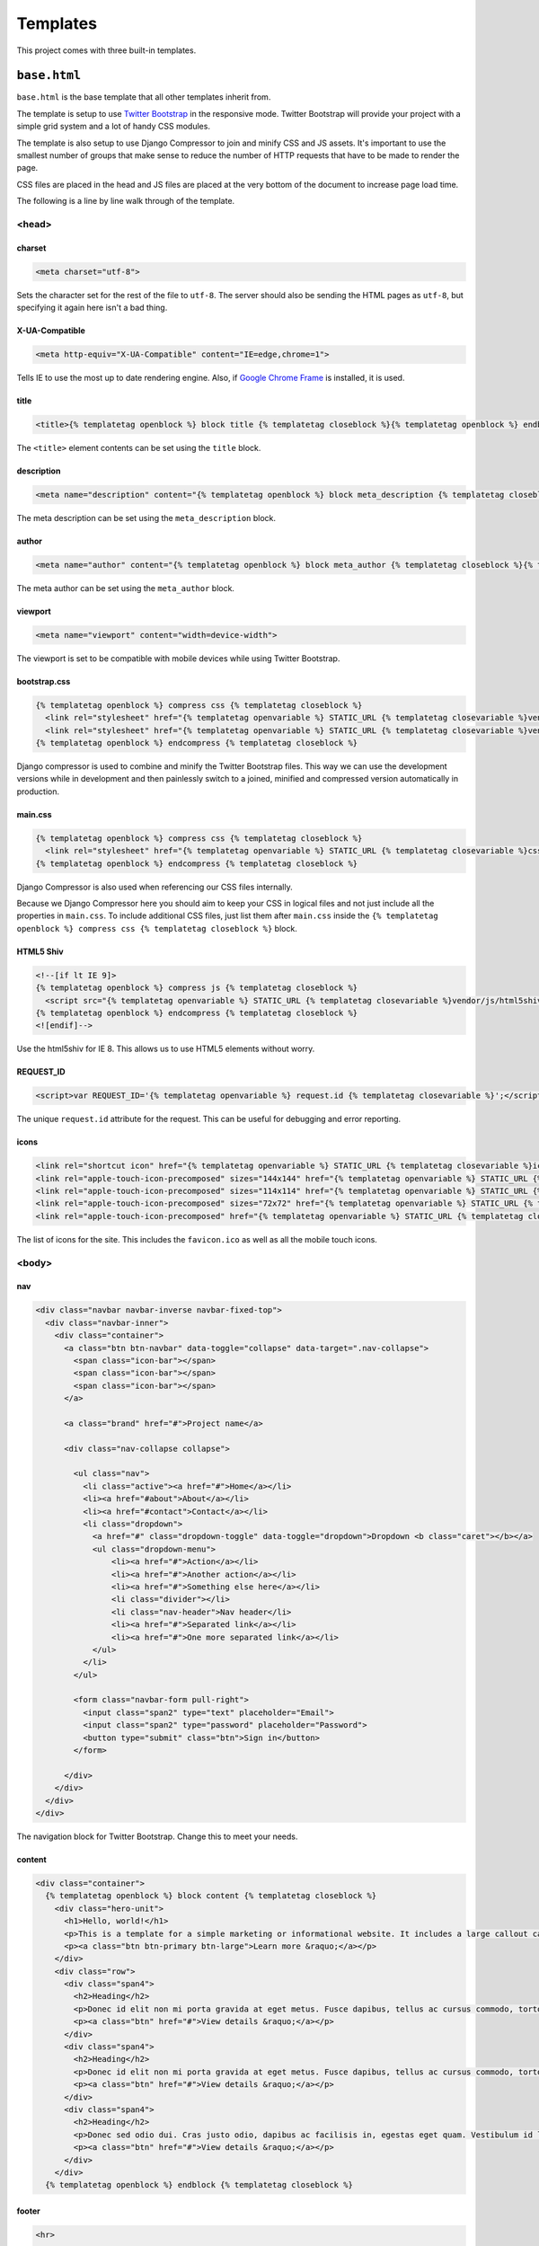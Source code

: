 =========
Templates
=========

This project comes with three built-in templates.

``base.html``
=============

``base.html`` is the base template that all other templates inherit from.

The template is setup to use `Twitter Bootstrap`_ in the responsive mode.
Twitter Bootstrap will provide your project with a simple grid system and
a lot of handy CSS modules.

.. _Twitter Bootstrap: http://twitter.github.com/bootstrap/

The template is also setup to use Django Compressor to join and minify CSS
and JS assets. It's important to use the smallest number of groups that
make sense to reduce the number of HTTP requests that have to be made to
render the page.

CSS files are placed in the head and JS files are placed at the very
bottom of the document to increase page load time.

The following is a line by line walk through of the template.

<head>
------

charset
^^^^^^^

.. code-block:: html

    <meta charset="utf-8">

Sets the character set for the rest of the file to ``utf-8``. The server
should also be sending the HTML pages as ``utf-8``, but specifying it
again here isn't a bad thing.

X-UA-Compatible
^^^^^^^^^^^^^^^

.. code-block:: html

    <meta http-equiv="X-UA-Compatible" content="IE=edge,chrome=1">

Tells IE to use the most up to date rendering engine. Also, if `Google
Chrome Frame`_ is installed, it is used.

.. _Google Chrome Frame: https://developers.google.com/chrome/chrome-frame/

title
^^^^^

.. code-block:: django

    <title>{% templatetag openblock %} block title {% templatetag closeblock %}{% templatetag openblock %} endblock {% templatetag closeblock %}</title>

The ``<title>`` element contents can be set using the ``title`` block.

description
^^^^^^^^^^^

.. code-block:: django

    <meta name="description" content="{% templatetag openblock %} block meta_description {% templatetag closeblock %}{% templatetag openblock %} endblock {% templatetag closeblock %}">

The meta description can be set using the ``meta_description`` block.

author
^^^^^^

.. code-block:: django

    <meta name="author" content="{% templatetag openblock %} block meta_author {% templatetag closeblock %}{% templatetag openblock %} endblock {% templatetag closeblock %}">

The meta author can be set using the ``meta_author`` block.

viewport
^^^^^^^^

.. code-block:: html

    <meta name="viewport" content="width=device-width">

The viewport is set to be compatible with mobile devices while using
Twitter Bootstrap.

bootstrap.css
^^^^^^^^^^^^^

.. code-block:: django

    {% templatetag openblock %} compress css {% templatetag closeblock %}
      <link rel="stylesheet" href="{% templatetag openvariable %} STATIC_URL {% templatetag closevariable %}vendor/css/bootstrap.css">
      <link rel="stylesheet" href="{% templatetag openvariable %} STATIC_URL {% templatetag closevariable %}vendor/css/bootstrap-responsive.css">
    {% templatetag openblock %} endcompress {% templatetag closeblock %}

Django compressor is used to combine and minify the Twitter Bootstrap
files. This way we can use the development versions while in development
and then painlessly switch to a joined, minified and compressed version
automatically in production.

main.css
^^^^^^^^

.. code-block:: django

    {% templatetag openblock %} compress css {% templatetag closeblock %}
      <link rel="stylesheet" href="{% templatetag openvariable %} STATIC_URL {% templatetag closevariable %}css/main.css">
    {% templatetag openblock %} endcompress {% templatetag closeblock %}

Django Compressor is also used when referencing our CSS files internally.

Because we Django Compressor here you should aim to keep your CSS in
logical files and not just include all the properties in ``main.css``.  To
include additional CSS files, just list them after ``main.css`` inside the
``{% templatetag openblock %} compress css {% templatetag closeblock %}`` block.

HTML5 Shiv
^^^^^^^^^^

.. code-block:: html

    <!--[if lt IE 9]>
    {% templatetag openblock %} compress js {% templatetag closeblock %}
      <script src="{% templatetag openvariable %} STATIC_URL {% templatetag closevariable %}vendor/js/html5shiv-printshiv.js"></script>
    {% templatetag openblock %} endcompress {% templatetag closeblock %}
    <![endif]-->

Use the html5shiv for IE 8. This allows us to use HTML5 elements without
worry.

REQUEST_ID
^^^^^^^^^^

.. code-block:: django

    <script>var REQUEST_ID='{% templatetag openvariable %} request.id {% templatetag closevariable %}';</script>

The unique ``request.id`` attribute for the request. This can be useful
for debugging and error reporting.

icons
^^^^^

.. code-block:: django

    <link rel="shortcut icon" href="{% templatetag openvariable %} STATIC_URL {% templatetag closevariable %}ico/favicon.ico">
    <link rel="apple-touch-icon-precomposed" sizes="144x144" href="{% templatetag openvariable %} STATIC_URL {% templatetag closevariable %}ico/apple-touch-icon-144-precomposed.png">
    <link rel="apple-touch-icon-precomposed" sizes="114x114" href="{% templatetag openvariable %} STATIC_URL {% templatetag closevariable %}ico/apple-touch-icon-114-precomposed.png">
    <link rel="apple-touch-icon-precomposed" sizes="72x72" href="{% templatetag openvariable %} STATIC_URL {% templatetag closevariable %}ico/apple-touch-icon-72-precomposed.png">
    <link rel="apple-touch-icon-precomposed" href="{% templatetag openvariable %} STATIC_URL {% templatetag closevariable %}ico/apple-touch-icon-57-precomposed.png">

The list of icons for the site. This includes the ``favicon.ico`` as well
as all the mobile touch icons.

<body>
------

nav
^^^

.. code-block:: html

    <div class="navbar navbar-inverse navbar-fixed-top">
      <div class="navbar-inner">
        <div class="container">
          <a class="btn btn-navbar" data-toggle="collapse" data-target=".nav-collapse">
            <span class="icon-bar"></span>
            <span class="icon-bar"></span>
            <span class="icon-bar"></span>
          </a>

          <a class="brand" href="#">Project name</a>

          <div class="nav-collapse collapse">

            <ul class="nav">
              <li class="active"><a href="#">Home</a></li>
              <li><a href="#about">About</a></li>
              <li><a href="#contact">Contact</a></li>
              <li class="dropdown">
                <a href="#" class="dropdown-toggle" data-toggle="dropdown">Dropdown <b class="caret"></b></a>
                <ul class="dropdown-menu">
                    <li><a href="#">Action</a></li>
                    <li><a href="#">Another action</a></li>
                    <li><a href="#">Something else here</a></li>
                    <li class="divider"></li>
                    <li class="nav-header">Nav header</li>
                    <li><a href="#">Separated link</a></li>
                    <li><a href="#">One more separated link</a></li>
                </ul>
              </li>
            </ul>

            <form class="navbar-form pull-right">
              <input class="span2" type="text" placeholder="Email">
              <input class="span2" type="password" placeholder="Password">
              <button type="submit" class="btn">Sign in</button>
            </form>

          </div>
        </div>
      </div>
    </div>

The navigation block for Twitter Bootstrap. Change this to meet your
needs.

content
^^^^^^^

.. code-block:: html

    <div class="container">
      {% templatetag openblock %} block content {% templatetag closeblock %}
        <div class="hero-unit">
          <h1>Hello, world!</h1>
          <p>This is a template for a simple marketing or informational website. It includes a large callout called the hero unit and three supporting pieces of content. Use it as a starting point to create something more unique.</p>
          <p><a class="btn btn-primary btn-large">Learn more &raquo;</a></p>
        </div>
        <div class="row">
          <div class="span4">
            <h2>Heading</h2>
            <p>Donec id elit non mi porta gravida at eget metus. Fusce dapibus, tellus ac cursus commodo, tortor mauris condimentum nibh, ut fermentum massa justo sit amet risus. Etiam porta sem malesuada magna mollis euismod. Donec sed odio dui. </p>
            <p><a class="btn" href="#">View details &raquo;</a></p>
          </div>
          <div class="span4">
            <h2>Heading</h2>
            <p>Donec id elit non mi porta gravida at eget metus. Fusce dapibus, tellus ac cursus commodo, tortor mauris condimentum nibh, ut fermentum massa justo sit amet risus. Etiam porta sem malesuada magna mollis euismod. Donec sed odio dui. </p>
            <p><a class="btn" href="#">View details &raquo;</a></p>
          </div>
          <div class="span4">
            <h2>Heading</h2>
            <p>Donec sed odio dui. Cras justo odio, dapibus ac facilisis in, egestas eget quam. Vestibulum id ligula porta felis euismod semper. Fusce dapibus, tellus ac cursus commodo, tortor mauris condimentum nibh, ut fermentum massa justo sit amet risus.</p>
            <p><a class="btn" href="#">View details &raquo;</a></p>
          </div>
        </div>
      {% templatetag openblock %} endblock {% templatetag closeblock %}


footer
^^^^^^

.. code-block:: html

    <hr>

    <footer>
      {% templatetag openblock %} block footer {% templatetag closeblock %}
        <p>&copy; Company 2012</p>
      {% templatetag openblock %} endblock {% templatetag closeblock %}
    </footer>

jQuery
^^^^^^

.. code-block:: html

    <script src="//ajax.googleapis.com/ajax/libs/jquery/1.8.2/jquery.min.js"></script>
    <script>window.jQuery || document.write('<script src="{% templatetag openvariable %} STATIC_URL {% templatetag closevariable %}vendor/js/jquery-1.8.2.min.js"><\/script>')</script>

bootstrap.js
^^^^^^^^^^^^

.. code-block:: html

    {% templatetag openblock %} compress js {% templatetag closeblock %}
      <script src="{% templatetag openvariable %} STATIC_URL {% templatetag closevariable %}vendor/js/bootstrap.js"></script>
    {% templatetag openblock %} endcompress {% templatetag closeblock %}

main.js
^^^^^^^

.. code-block:: html

    {% templatetag openblock %} compress js {% templatetag closeblock %}
      <script src="{% templatetag openvariable %} STATIC_URL {% templatetag closevariable %}js/ga.js"></script>
      <script src="{% templatetag openvariable %} STATIC_URL {% templatetag closevariable %}js/main.js"></script>
    {% templatetag openblock %} endcompress {% templatetag closeblock %}


``404.html``
============

``404.html`` is the template that is used to render ``404`` errors.

This template is just a simple extension on the ``base.html`` template. It
provides a basic `not found` page.

``500.html``
============

``500.html`` is the template that is used to render ``500`` errors.

.. note::

    This template is not provided with any context. So you can't use any
    variables inside it, including common ones like ``{% templatetag openvariable %} STATIC_URL {% templatetag closevariable %}``.

This template cannot extend ``base.html`` because it doesn't have access
to any context variables.

By default it's just a very simple error page. Hopefully your users won't
see this much.
